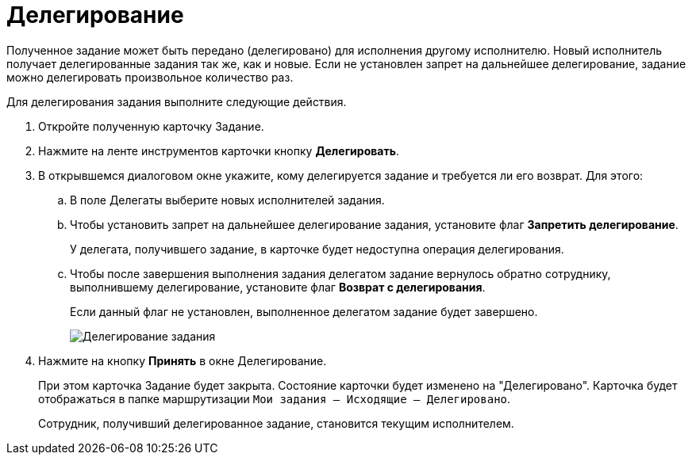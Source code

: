 = Делегирование

Полученное задание может быть передано (делегировано) для исполнения другому исполнителю. Новый исполнитель получает делегированные задания так же, как и новые. Если не установлен запрет на дальнейшее делегирование, задание можно делегировать произвольное количество раз.

Для делегирования задания выполните следующие действия.

. Откройте полученную карточку Задание.
. Нажмите на ленте инструментов карточки кнопку *Делегировать*.
. В открывшемся диалоговом окне укажите, кому делегируется задание и требуется ли его возврат. Для этого:
.. В поле Делегаты выберите новых исполнителей задания.
.. Чтобы установить запрет на дальнейшее делегирование задания, установите флаг *Запретить делегирование*.
+
У делегата, получившего задание, в карточке будет недоступна операция делегирования.
.. Чтобы после завершения выполнения задания делегатом задание вернулось обратно сотруднику, выполнившему делегирование, установите флаг *Возврат с делегирования*.
+
Если данный флаг не установлен, выполненное делегатом задание будет завершено.
+
image::Task_Delegate_window.png[Делегирование задания]
. Нажмите на кнопку *Принять* в окне Делегирование.
+
При этом карточка Задание будет закрыта. Состояние карточки будет изменено на "Делегировано". Карточка будет отображаться в папке маршрутизации `Мои задания -- Исходящие -- Делегировано`.
+
Сотрудник, получивший делегированное задание, становится текущим исполнителем.

